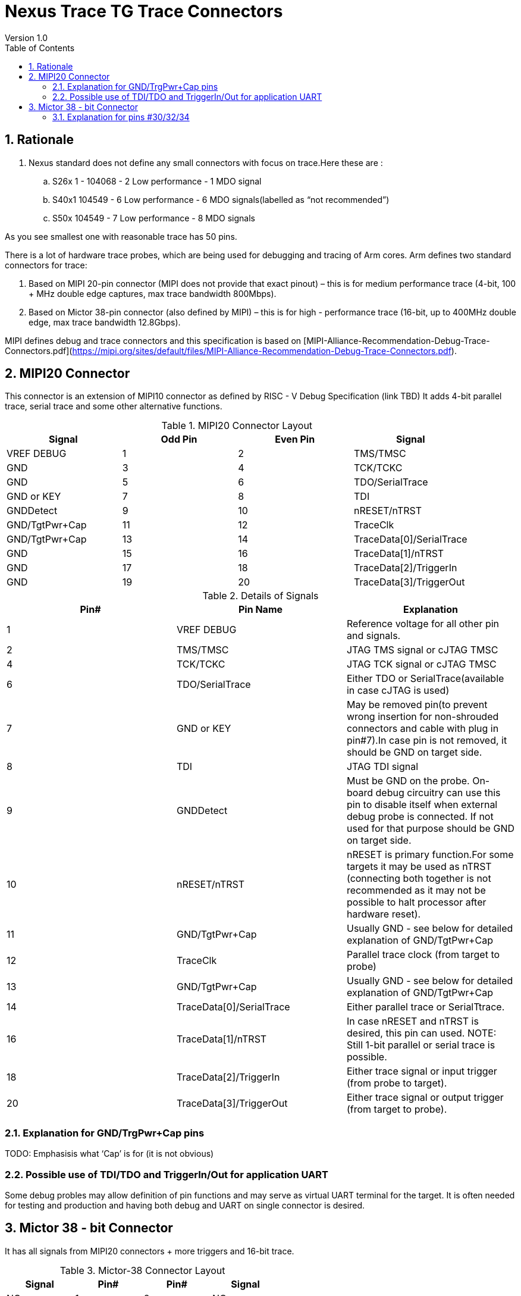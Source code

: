 = Nexus Trace TG Trace Connectors
Version 1.0
:doctype: book
:encoding: utf-8
:lang: en
:toc: left
:toclevels: 4
:numbered:
:xrefstyle: short
:le: &#8804;
:rarr: &#8658;

== Rationale
. Nexus standard does not define any small connectors with focus on trace.Here these are :
.. S26x	1 - 104068 - 2	Low performance - 1 MDO signal
.. S40x1	104549 - 6	Low performance - 6 MDO signals(labelled as “not recommended”)
.. S50x	104549 - 7	Low performance - 8 MDO signals

As you see smallest one with reasonable trace has 50 pins.

There is a lot of hardware trace probes, which are being used for debugging and tracing of Arm cores. Arm defines two standard connectors for trace:

. Based on MIPI 20-pin connector (MIPI does not provide that exact pinout) – this is for medium performance trace (4-bit, 100 + MHz double edge captures, max trace bandwidth 800Mbps).
. Based on Mictor 38-pin connector (also defined by MIPI) – this is for high - performance trace (16-bit, up to 400MHz double edge, max trace bandwidth 12.8Gbps).

MIPI defines debug and trace connectors and this specification is based on [MIPI-Alliance-Recommendation-Debug-Trace-Connectors.pdf](https://mipi.org/sites/default/files/MIPI-Alliance-Recommendation-Debug-Trace-Connectors.pdf).

== MIPI20 Connector
This connector is an extension of MIPI10 connector as defined by RISC - V Debug Specification (link TBD)
It adds 4-bit parallel trace, serial trace and some other alternative functions.

[#MIPI20 Connector Layout]
.MIPI20 Connector Layout
[width = "100%", options = header]
|=========================================================
|Signal         |Odd Pin|Even Pin|Signal
|VREF DEBUG     |1	|2	|TMS/TMSC
|GND	          |3	|4	|TCK/TCKC
|GND	          |5	|6	|TDO/SerialTrace
|GND or KEY	    |7	|8	|TDI
|GNDDetect	    |9	|10	|nRESET/nTRST
|GND/TgtPwr+Cap	|11	|12	|TraceClk
|GND/TgtPwr+Cap	|13	|14	|TraceData[0]/SerialTrace
|GND	          |15	|16	|TraceData[1]/nTRST
|GND	          |17	|18	|TraceData[2]/TriggerIn
|GND	          |19	|20	|TraceData[3]/TriggerOut
|=========================================================

[#Details of Signals]
.Details of Signals
[width = "100%", options = header]
|=================================================================================
|Pin# | Pin Name	        |Explanation
| 1 | VREF DEBUG	        |Reference voltage for all other pin and signals.
| 2 | TMS/TMSC	                |JTAG TMS signal or cJTAG TMSC
| 4 | TCK/TCKC	                |JTAG TCK signal or cJTAG TMSC
| 6 | TDO/SerialTrace	        |Either TDO or SerialTrace(available in case cJTAG is used)
| 7 | GND or KEY	        |May be removed pin(to prevent wrong insertion for non-shrouded connectors and cable with plug in pin#7).In case pin is not removed, it should be GND on target side.
| 8 | TDI	                |JTAG TDI signal
| 9 | GNDDetect	                |Must be GND on the probe. On-board debug circuitry can use this pin to disable itself when external debug probe is connected. If not used for that purpose should be GND on target side.
| 10 | nRESET/nTRST	        |nRESET is primary function.For some targets it may be used as nTRST (connecting both together is not recommended as it may not be possible to halt processor after hardware reset).
| 11 | GND/TgtPwr+Cap	        |Usually GND - see below for detailed explanation of GND/TgtPwr+Cap
| 12 | TraceClk	                |Parallel trace clock (from target to probe)
| 13 | GND/TgtPwr+Cap	        |Usually GND - see below for detailed explanation of GND/TgtPwr+Cap
| 14 | TraceData[0]/SerialTrace	|Either parallel trace or SerialTtrace.
| 16 | TraceData[1]/nTRST	|In case nRESET and nTRST is desired, this pin can used. NOTE: Still 1-bit  parallel or serial trace is possible.
| 18 | TraceData[2]/TriggerIn	|Either trace signal or input trigger (from probe to target).
| 20 | TraceData[3]/TriggerOut	|Either trace signal or output trigger (from target to probe).
|=================================================================================

=== Explanation for GND/TrgPwr+Cap pins

TODO: Emphasisis what ‘Cap’ is for (it is not obvious)

=== Possible use of TDI/TDO and TriggerIn/Out for application UART

Some debug probles may allow definition of pin functions and may serve as virtual UART terminal for the target. It is often needed for testing and production and having both debug and UART on single connector is desired.

== Mictor 38 - bit Connector

It has all signals from MIPI20 connectors + more triggers and 16-bit trace.

[#Mictor-38 Connector Layout]
.Mictor-38 Connector Layout
[width = "100%", options = header]
|==================================
|Signal     |Pin#|Pin#|Signal
|NC          | 1 | 2 | NC
|NC          | 3 | 4 | NC
|GND         | 5 | 6 | TRC_CLK
|TRIGIN      | 7 | 8 | TRIGOUT
|nRESET      | 9 | 10| EXTTRIG
|TDO         |11 | 12| VREF
|RTCK        |13 | 14| NC(VSupply)
|TCK         |15 | 16| TRC_DATA[7]
|TMS         |17 | 18| TRC_DATA[6]
|TDI         |19 | 20| TRC_DATA[5]
|nTRST       |21 | 22| TRC_DATA[4]
|TRC_DATA[15]|23 | 24| TRC_DATA[3]
|TRC_DATA[14]|25 | 26| TRC_DATA[2]
|TRC_DATA[13]|27 | 28| TRC_DATA[1]
|TRC_DATA[12]|29 | 30| Logic'0'
|TRC_DATA[11]|31 | 32| Logic'0'
|TRC_DATA[10]|33 | 34| Logic'1'
|TRC_DATA[9] |35 | 36| EXT(TRC_CTL)
|TRC_DATA[8] |37 | 38| TRC_DATA[0]
|==================================

=== Explanation for pins #30/32/34

TODO: Explain why these are fixed.


